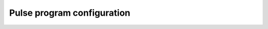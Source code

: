 .. _pulse_program_configuration:

###########################
Pulse program configuration
###########################

.. TODO

